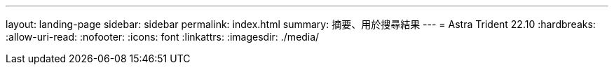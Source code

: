 ---
layout: landing-page 
sidebar: sidebar 
permalink: index.html 
summary: 摘要、用於搜尋結果 
---
= Astra Trident 22.10
:hardbreaks:
:allow-uri-read: 
:nofooter: 
:icons: font
:linkattrs: 
:imagesdir: ./media/


